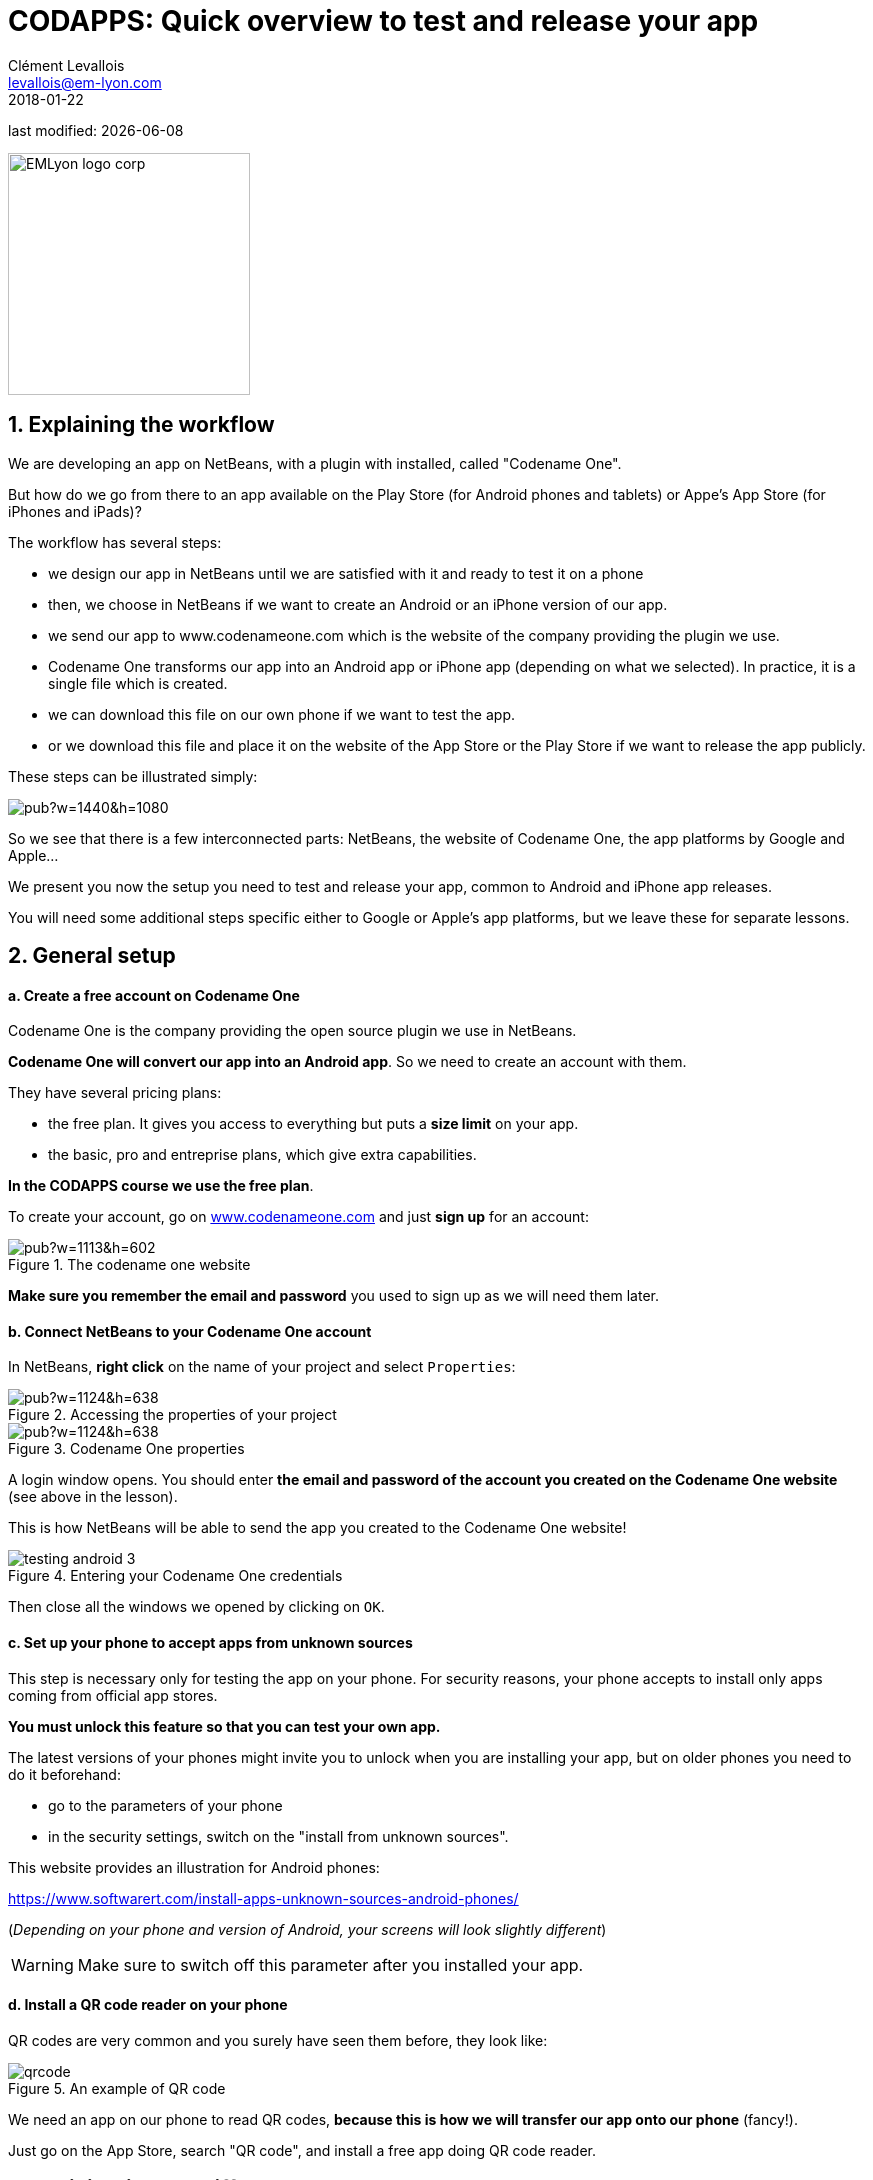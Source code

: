 = CODAPPS: Quick overview to test and release your app
Clément Levallois <levallois@em-lyon.com>
2018-01-22

last modified: {docdate}

:icons!:
:source-highlighter: rouge
:iconsfont: font-awesome
:revnumber: 1.0
:example-caption!:
ifndef::imagesdir[:imagesdir: ../../images]
ifndef::sourcedir[:sourcedir: ../../../../main/java]


:title-logo-image: EMLyon_logo_corp.png[width="242" align="center"]

image::EMLyon_logo_corp.png[width="242" align="center"]

//ST: 'Escape' or 'o' to see all sides, F11 for full screen, 's' for speaker notes

== 1. Explaining the workflow
//ST: 1. Explaining the workflow

//ST: !
We are developing an app on NetBeans, with a plugin with installed, called "Codename One".

But how do we go from there to an app available on the Play Store (for Android phones and tablets) or Appe's App Store (for iPhones and iPads)?

//ST: !
The workflow has several steps:

//ST: !
- we design our app in NetBeans until we are satisfied with it and ready to test it on a phone
- then, we choose in NetBeans if we want to create an Android or an iPhone version of our app.
- we send our app to www.codenameone.com which is the website of the company providing the plugin we use.

//ST: !
- Codename One transforms our app into an Android app or iPhone app (depending on what we selected). In practice, it is a single file which is created.
- we can download this file on our own phone if we want to test the app.
- or we download this file and place it on the website of the App Store or the Play Store if we want to release the app publicly.

//ST: !
These steps can be illustrated simply:

//ST: !
image::https://docs.google.com/drawings/d/e/2PACX-1vTGa1iw57ePcWS4bT1A0ECBHe0oiM8VDjIv_Bi1VDgi_WcHjj7nfu8qP7XMPkeHJQG3oGXKUEJl6Sux/pub?w=1440&h=1080[align="center","testing or releasing an app for Android or iPhones"]

//ST: !
So we see that there is a few interconnected parts: NetBeans, the website of Codename One, the app platforms by Google and Apple...

//ST: !
We present you now the setup you need to test and release your app, common to Android and iPhone app releases.

You will need some additional steps specific either to Google or Apple's app platforms, but we leave these for separate lessons.

== 2. General setup
//ST: 2. General setup

//ST: !
==== a. Create a free account on Codename One

//ST: !
Codename One is the company providing the open source plugin we use in NetBeans.

*Codename One will convert our app into an Android app*. So we need to create an account with them.

//ST: !
They have several pricing plans:

//ST: !
- the free plan. It gives you access to everything but puts a *size limit* on your app.
- the basic, pro and entreprise plans, which give extra capabilities.

*In the CODAPPS course we use the free plan*.

//ST: !
To create your account, go on http://www.codenameone.com[www.codenameone.com] and just *sign up* for an account:

//ST: !
image::https://docs.google.com/drawings/d/e/2PACX-1vR1uuMWHdaJXYigqRSJLJ8VrQfgU5PirIF9eTwrCPHr-lNdsQfLxWFz3tD9kTlGe3rmwEjGVoIm2wsx/pub?w=1113&h=602[align="center",title="The codename one website"]

//ST: !
*Make sure you remember the email and password* you used to sign up as we will need them later.

//ST: !
==== b. Connect NetBeans to your Codename One account

//ST: !
In NetBeans, *right click* on the name of your project and select `Properties`:

//ST: !
image::https://docs.google.com/drawings/d/e/2PACX-1vR2U-jqeLhKY0TQAJw4416mqnmWkn594MiYhVtBqe6ajfgkwvi_2UbpkNtlODgrGGM27jxagIWp7dYT/pub?w=1124&h=638[align="center",title="Accessing the properties of your project"]

//ST: !
image::https://docs.google.com/drawings/d/e/2PACX-1vQNsfJ5n7XKfCFwrHOVWvSStXTTegqn7VLQhglAKO6DNIW9U7MYDOigiCYvDyc2z0Iug_v95Zwzk4bH/pub?w=1124&h=638[align="center",title="Codename One properties"]

//ST: !
A login window opens. You should enter *the email and password of the account you created on the Codename One website* (see above in the lesson).

This is how NetBeans will be able to send the app you created to the Codename One website!

//ST: !
image::testing-android-3.png[align="center", title="Entering your Codename One credentials"]

//ST: !
Then close all the windows we opened by clicking on `OK`.


//ST: !
==== c. Set up your phone to accept apps from unknown sources

//ST: !
This step is necessary only for testing the app on your phone.
For security reasons, your phone accepts to install only apps coming from official app stores.

*You must unlock this feature so that you can test your own app.*

//ST: !
The latest versions of your phones might invite you to unlock when you are installing your app, but on older phones you need to do it beforehand:

//ST: !
- go to the parameters of your phone
- in the security settings, switch on the "install from unknown sources".

This website provides an illustration for Android phones:

//ST: !
https://www.softwarert.com/install-apps-unknown-sources-android-phones/[https://www.softwarert.com/install-apps-unknown-sources-android-phones/]

(__Depending on your phone and version of Android, your screens will look slightly different__)

[WARNING]
====
Make sure to switch off this parameter after you installed your app.
====

//ST: !
==== d. Install a QR code reader on your phone

//ST: !
QR codes are very common and you surely have seen them before, they look like:

//ST: !
image::qrcode.png[align="center",title="An example of  QR code"]

//ST: !
We need an app on our phone to read QR codes, *because this is how we will transfer our app onto our phone* (fancy!).

Just go on the App Store, search "QR code", and install a free app doing QR code reader.

== 3. Anticipating the differences between Google Play and Apple's App Store

//ST: !
Apple and Google have two different business strategies for their app stores:

//ST: !
.Comparing Apple and Google's strategy for their app store
[cols=">s,,"frame="topbot",options="header"]
|======================
|                                                                            |Google's Play Store            |Apple's App Store
|Developer program membership (price to pay)                                 |one time payment of 25$        |90$ every year
|Testing the app on a phone is possible without a membership                 |yes                            |no / difficult
|======================


//ST: !
[cols=">s,,"frame="topbot",options="header"]
|======================
|                                                             |Google's Play Store            |Apple's App Store
|Policy to accept apps on the Store                           |all apps are welcome           |Apple rejects the app if it does not provide a "valuable" service
|Time to get the app on the Store                             |3 hours                        |several days
|======================

//ST: !
We see a pattern here:

- Google has an approach where apps are like websites: everyone has the right to publish one, as long as they are legal / not offensive etc. This makes for a very large app store, with apps which are of varying quality.
- Apple has a qualitative, closed approach. They decide who has the right to enter their ecosystem, and they reject what they consider to be "low quality" apps.

//ST: !
These different strategies have consequences for operational and financial figures:

- Google Play includes a large volume of apps, with low revenues per app (because many apps are simple and non pro)
- Apple's App Store includes fewer apps, but these apps are carefully selected and often made by companies which make revenues from them

//ST: !
image::https://docs.google.com/drawings/d/e/2PACX-1vTu8D_1UD15eBbLetOkhZ7TrPpmFZePNw4mbL0LgbQoGqCrahbpr1SdcRJqkJOvzVnLuZ6DHaQQf-1W/pub?w=1434&h=791[align="center",title="Google and Apple have different strategies for their app stores"]


//ST: !
And there are consequences for developers like you as well:

- it is relatively easy and cheap to release an app for Android phones and tablets
- it is much trickier to release for Apple's App Store, or even to test your app on your own iPhone!

//ST: !
The next lessons will guide you through the process of testing and releasing your app in both cases, but be prepared for a longer process in the case of Apple.

== The end
//ST: The end

//ST: !
Questions? Want to open a discussion on this lesson? Visit the forum https://github.com/seinecle/codapps/issues[here] (need a free Github account).

//ST: !
Find references for this lesson, and other lessons, https://seinecle.github.io/codapps/[here].

//ST: !
Licence: Creative Commons, https://creativecommons.org/licenses/by/4.0/legalcode[Attribution 4.0 International] (CC BY 4.0).
You are free to:

- copy and redistribute the material in any medium or format
- Adapt — remix, transform, and build upon the material

=> for any purpose, even commercially.

//ST: !
image:round_portrait_mini_150.png[align="center", role="right"]
This course is designed by Clement Levallois.

Discover my other courses in data / tech for business: http://www.clementlevallois.net

Or get in touch via Twitter: https://www.twitter.com/seinecle[@seinecle]
